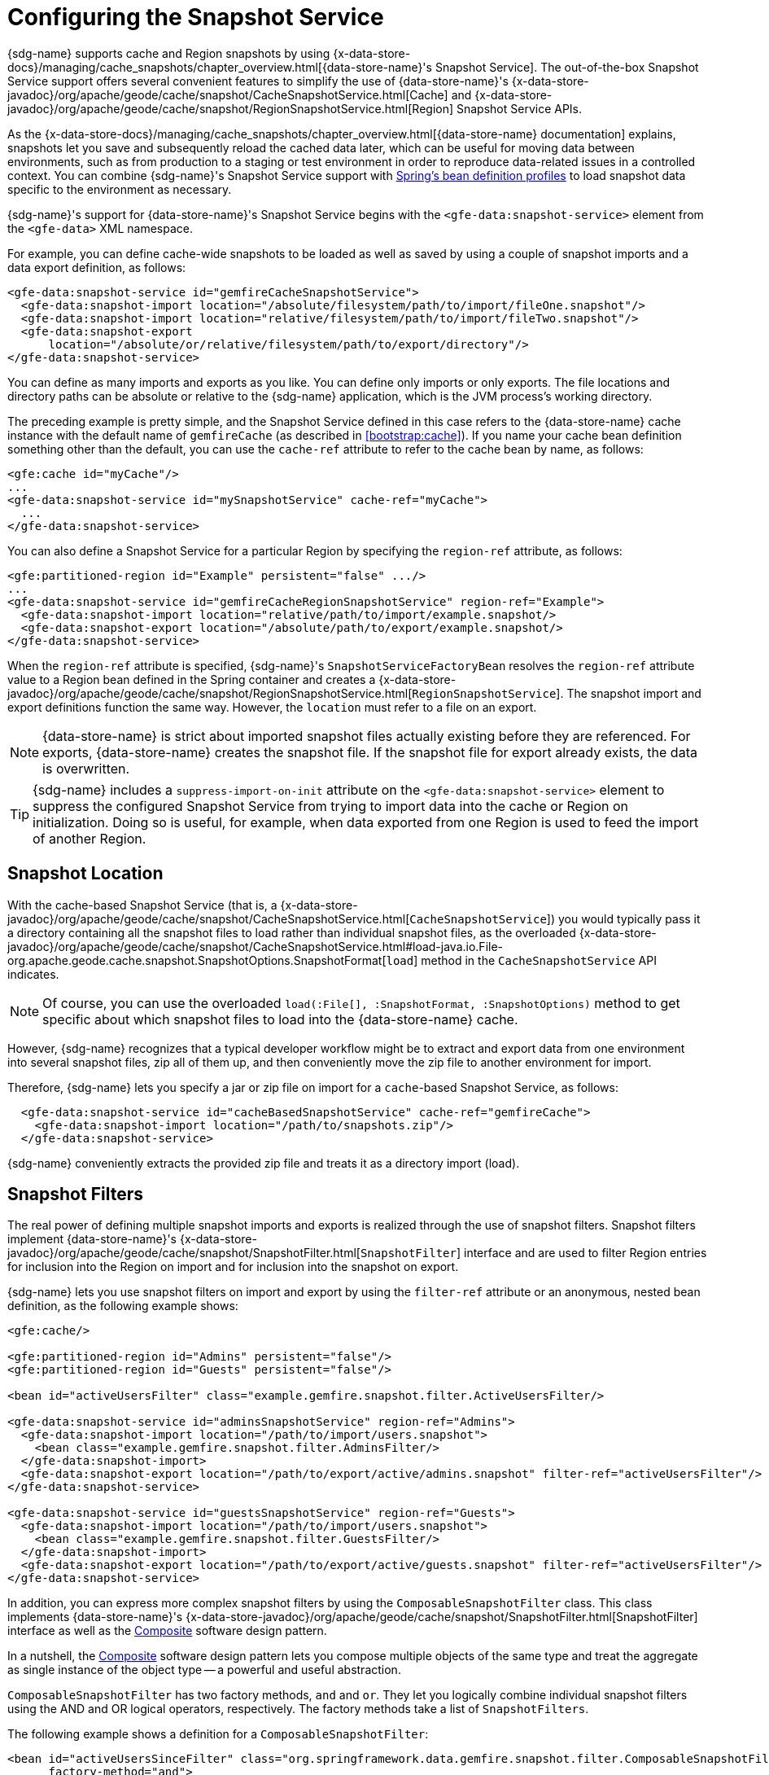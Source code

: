 [[bootstrap:snapshot]]
= Configuring the Snapshot Service

{sdg-name} supports cache and Region snapshots by using
{x-data-store-docs}/managing/cache_snapshots/chapter_overview.html[{data-store-name}'s Snapshot Service].
The out-of-the-box Snapshot Service support offers several convenient features to simplify the use of {data-store-name}'s
{x-data-store-javadoc}/org/apache/geode/cache/snapshot/CacheSnapshotService.html[Cache]
and {x-data-store-javadoc}/org/apache/geode/cache/snapshot/RegionSnapshotService.html[Region]
Snapshot Service APIs.

As the {x-data-store-docs}/managing/cache_snapshots/chapter_overview.html[{data-store-name} documentation] explains,
snapshots let you save and subsequently reload the cached data later, which can be useful for moving data between
environments, such as from production to a staging or test environment in order to reproduce data-related issues
in a controlled context. You can combine {sdg-name}'s Snapshot Service support
with https://docs.spring.io/spring/docs/current/spring-framework-reference/htmlsingle/#beans-definition-profiles[Spring's bean definition profiles]
to load snapshot data specific to the environment as necessary.

{sdg-name}'s support for {data-store-name}'s Snapshot Service begins with the `<gfe-data:snapshot-service>` element
from the `<gfe-data>` XML namespace.

For example, you can define cache-wide snapshots to be loaded as well as saved by using a couple of snapshot imports
and a data export definition, as follows:

[source,xml]
----
<gfe-data:snapshot-service id="gemfireCacheSnapshotService">
  <gfe-data:snapshot-import location="/absolute/filesystem/path/to/import/fileOne.snapshot"/>
  <gfe-data:snapshot-import location="relative/filesystem/path/to/import/fileTwo.snapshot"/>
  <gfe-data:snapshot-export
      location="/absolute/or/relative/filesystem/path/to/export/directory"/>
</gfe-data:snapshot-service>
----

You can define as many imports and exports as you like. You can define only imports or only exports. The file locations
and directory paths can be absolute or relative to the {sdg-name} application, which is the JVM process's
working directory.

The preceding example is pretty simple, and the Snapshot Service defined in this case refers to the {data-store-name}
cache instance with the default name of `gemfireCache` (as described in <<bootstrap:cache>>). If you name your cache
bean definition something other than the default, you can use the `cache-ref` attribute to refer to the cache bean
by name, as follows:

[source,xml]
----
<gfe:cache id="myCache"/>
...
<gfe-data:snapshot-service id="mySnapshotService" cache-ref="myCache">
  ...
</gfe-data:snapshot-service>
----

You can also define a Snapshot Service for a particular Region by specifying the `region-ref` attribute, as follows:

[source,xml]
----
<gfe:partitioned-region id="Example" persistent="false" .../>
...
<gfe-data:snapshot-service id="gemfireCacheRegionSnapshotService" region-ref="Example">
  <gfe-data:snapshot-import location="relative/path/to/import/example.snapshot/>
  <gfe-data:snapshot-export location="/absolute/path/to/export/example.snapshot/>
</gfe-data:snapshot-service>
----

When the `region-ref` attribute is specified, {sdg-name}'s `SnapshotServiceFactoryBean` resolves the `region-ref`
attribute value to a Region bean defined in the Spring container and creates a
{x-data-store-javadoc}/org/apache/geode/cache/snapshot/RegionSnapshotService.html[`RegionSnapshotService`].
The snapshot import and export definitions function the same way. However, the `location` must refer to a file
on an export.

NOTE: {data-store-name} is strict about imported snapshot files actually existing before they are referenced.
For exports, {data-store-name} creates the snapshot file. If the snapshot file for export already exists,
the data is overwritten.

TIP: {sdg-name} includes a `suppress-import-on-init` attribute on the `<gfe-data:snapshot-service>` element
to suppress the configured Snapshot Service from trying to import data into the cache or Region on initialization.
Doing so is useful, for example, when data exported from one Region is used to feed the import of another Region.

[[bootstrap:snapshot:location]]
== Snapshot Location

With the cache-based Snapshot Service
(that is, a {x-data-store-javadoc}/org/apache/geode/cache/snapshot/CacheSnapshotService.html[`CacheSnapshotService`])
you would typically pass it a directory containing all the snapshot files to load rather than individual snapshot files,
as the overloaded {x-data-store-javadoc}/org/apache/geode/cache/snapshot/CacheSnapshotService.html#load-java.io.File-org.apache.geode.cache.snapshot.SnapshotOptions.SnapshotFormat[`load`]
method in the `CacheSnapshotService` API indicates.

NOTE: Of course, you can use the overloaded `load(:File[], :SnapshotFormat, :SnapshotOptions)` method to get specific
about which snapshot files to load into the {data-store-name} cache.

However, {sdg-name} recognizes that a typical developer workflow might be to extract and export data
from one environment into several snapshot files, zip all of them up, and then conveniently move the zip file
to another environment for import.

Therefore, {sdg-name} lets you specify a jar or zip file on import for a `cache`-based Snapshot Service, as follows:

[source,xml]
----
  <gfe-data:snapshot-service id="cacheBasedSnapshotService" cache-ref="gemfireCache">
    <gfe-data:snapshot-import location="/path/to/snapshots.zip"/>
  </gfe-data:snapshot-service>
----

{sdg-name} conveniently extracts the provided zip file and treats it as a directory import (load).

[[bootstrap:snapshot:filters]]
== Snapshot Filters

The real power of defining multiple snapshot imports and exports is realized through the use of snapshot filters.
Snapshot filters implement {data-store-name}'s {x-data-store-javadoc}/org/apache/geode/cache/snapshot/SnapshotFilter.html[`SnapshotFilter`] interface
and are used to filter Region entries for inclusion into the Region on import and for inclusion into the snapshot
on export.

{sdg-name} lets you use snapshot filters on import and export by using the `filter-ref` attribute or an anonymous,
nested bean definition, as the following example shows:

[source,xml]
----
<gfe:cache/>

<gfe:partitioned-region id="Admins" persistent="false"/>
<gfe:partitioned-region id="Guests" persistent="false"/>

<bean id="activeUsersFilter" class="example.gemfire.snapshot.filter.ActiveUsersFilter/>

<gfe-data:snapshot-service id="adminsSnapshotService" region-ref="Admins">
  <gfe-data:snapshot-import location="/path/to/import/users.snapshot">
    <bean class="example.gemfire.snapshot.filter.AdminsFilter/>
  </gfe-data:snapshot-import>
  <gfe-data:snapshot-export location="/path/to/export/active/admins.snapshot" filter-ref="activeUsersFilter"/>
</gfe-data:snapshot-service>

<gfe-data:snapshot-service id="guestsSnapshotService" region-ref="Guests">
  <gfe-data:snapshot-import location="/path/to/import/users.snapshot">
    <bean class="example.gemfire.snapshot.filter.GuestsFilter/>
  </gfe-data:snapshot-import>
  <gfe-data:snapshot-export location="/path/to/export/active/guests.snapshot" filter-ref="activeUsersFilter"/>
</gfe-data:snapshot-service>
----

In addition, you can express more complex snapshot filters by using the `ComposableSnapshotFilter` class.
This class implements {data-store-name}'s {x-data-store-javadoc}/org/apache/geode/cache/snapshot/SnapshotFilter.html[SnapshotFilter] interface
as well as the https://en.wikipedia.org/wiki/Composite_pattern[Composite] software design pattern.

In a nutshell, the https://en.wikipedia.org/wiki/Composite_pattern[Composite] software design pattern lets you
compose multiple objects of the same type and treat the aggregate as single instance of the object type -- a
powerful and useful abstraction.

`ComposableSnapshotFilter` has two factory methods, `and` and `or`. They let you logically combine individual snapshot
filters using the AND and OR logical operators, respectively. The factory methods take a list of `SnapshotFilters`.

The following example shows a definition for a `ComposableSnapshotFilter`:

[source,xml]
----
<bean id="activeUsersSinceFilter" class="org.springframework.data.gemfire.snapshot.filter.ComposableSnapshotFilter"
      factory-method="and">
  <constructor-arg index="0">
    <list>
      <bean class="org.example.app.gemfire.snapshot.filter.ActiveUsersFilter"/>
      <bean class="org.example.app.gemfire.snapshot.filter.UsersSinceFilter"
            p:since="2015-01-01"/>
    </list>
  </constructor-arg>
</bean>
----

You could then go on to combine the `activesUsersSinceFilter` with another filter by using `or`, as follows:

[source,xml]
----
<bean id="covertOrActiveUsersSinceFilter" class="org.springframework.data.gemfire.snapshot.filter.ComposableSnapshotFilter"
      factory-method="or">
  <constructor-arg index="0">
    <list>
      <ref bean="activeUsersSinceFilter"/>
      <bean class="example.gemfire.snapshot.filter.CovertUsersFilter"/>
    </list>
  </constructor-arg>
</bean>
----

[[bootstrap::snapshot::events]]
== Snapshot Events

By default, {sdg-name} uses {data-store-name}'s Snapshot Services on startup to import data and on shutdown
to export data. However, you may want to trigger periodic, event-based snapshots, for either import or export,
from within your Spring application.

For this purpose, {sdg-name} defines two additional Spring application events, extending Spring's
https://docs.spring.io/spring/docs/current/javadoc-api/org/springframework/context/ApplicationEvent.html[`ApplicationEvent`]
class for imports and exports, respectively: `ImportSnapshotApplicationEvent` and `ExportSnapshotApplicationEvent`.

The two application events can be targeted for the entire {data-store-name} cache or for individual {data-store-name}
Regions. The constructors in these classes accept an optional Region pathname (such as `/Example`) as well as zero
or more `SnapshotMetadata` instances.

The array of `SnapshotMetadata` overrides the snapshot metadata defined by `<gfe-data:snapshot-import>`
and `<gfe-data:snapshot-export>` sub-elements, which are used in cases where snapshot application events do not
explicitly provide `SnapshotMetadata`. Each individual `SnapshotMetadata` instance can define its own `location`
and `filters` properties.

All snapshot service beans defined in the Spring `ApplicationContext` receive import and export snapshot
application events. However, only matching Snapshot Service beans process import and export events.

A Region-based `[Import|Export]SnapshotApplicationEvent` matches if the Snapshot Service bean defined
is a `RegionSnapshotService` and its Region reference (as determined by the `region-ref` attribute) matches
the Region's pathname, as specified by the snapshot application event.

A Cache-based `[Import|Export]SnapshotApplicationEvent` (that is, a snapshot application event without a Region pathname)
triggers all Snapshot Service beans, including any `RegionSnapshotService` beans, to perform either an import or export,
respectively.

You can use Spring's
{spring-framework-javadoc}/org/springframework/context/ApplicationEventPublisher.html[`ApplicationEventPublisher`]
interface to fire import and export snapshot application events from your application as follows:

[source,java]
----
@Component
public class ExampleApplicationComponent {

  @Autowired
  private ApplicationEventPublisher eventPublisher;

  @Resource(name = "Example")
  private Region<?, ?> example;

  public void someMethod() {

    ...

    File dataSnapshot = new File(System.getProperty("user.dir"), "/path/to/export/data.snapshot");

    SnapshotFilter myFilter = ...;

    SnapshotMetadata exportSnapshotMetadata =
        new SnapshotMetadata(dataSnapshot, myFilter, null);

    ExportSnapshotApplicationEvent exportSnapshotEvent =
        new ExportSnapshotApplicationEvent(this, example.getFullPath(), exportSnapshotMetadata)

    eventPublisher.publishEvent(exportSnapshotEvent);

    ...
  }
}
----

In the preceding example, only the `/Example` Region's Snapshot Service bean picks up and handles the export event,
saving the filtered, "`/Example`" Region's data to the `data.snapshot` file in a sub-directory of the application's
working directory.

Using the Spring application events and messaging subsystem is a good way to keep your application loosely coupled.
You can also use Spring's {spring-framework-docs}/#scheduling-task-scheduler[Scheduling] services to fire
snapshot application events on a periodic basis.
